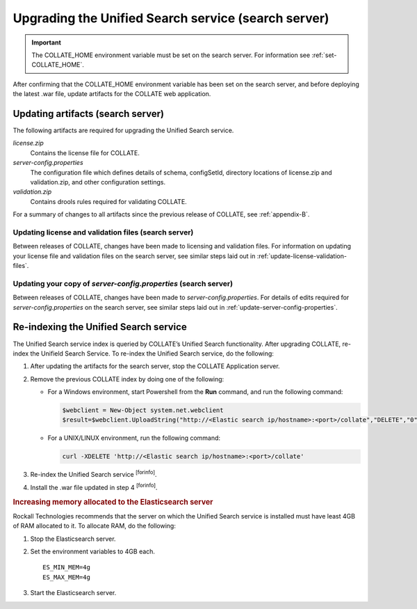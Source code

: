 .. _upgrade-unified-search:

Upgrading the Unified Search service (search server)
***********************************************************

.. important::
   The COLLATE_HOME environment variable must be set on the search server. For information see :ref:`set-COLLATE_HOME`.  

After confirming that the COLLATE_HOME environment variable has been set on the search server, and before deploying the latest .war file, update artifacts for the COLLATE web application.


Updating artifacts (search server)
=========================================

The following artifacts are required for upgrading the Unified Search service.

*license.zip*
   Contains the license file for COLLATE. 
      
*server-config.properties*
   The configuration file which defines details of schema, configSetId, directory locations of license.zip and validation.zip, and other configuration settings.
   
*validation.zip*
   Contains drools rules required for validating COLLATE. 
   

For a summary of changes to all artifacts since the previous release of COLLATE, see :ref:`appendix-B`.

.. _update-license-validation-files-search-server:

Updating license and validation files (search server)
------------------------------------------------------------

Between releases of COLLATE, changes have been made to licensing and validation files. For information on updating your license file and validation files on the search server, see similar steps laid out in :ref:`update-license-validation-files`.

.. _update-server-config-properties-search-server:

Updating your copy of *server-config.properties* (search server)
-----------------------------------------------------------------------

Between releases of COLLATE, changes have been made to *server-config.properties*. For details of edits required for *server-config.properties* on the search server, see similar steps laid out in :ref:`update-server-config-properties`.

.. _set-security-policy-content-search-server:


Re-indexing the Unified Search service
=======================================

The Unified Search service index is queried by COLLATE’s Unified Search functionality. 
After upgrading COLLATE, re-index the Unifield Search Service. To re-index the Unified Search service, do the following:

#. After updating the artifacts for the search server, stop the COLLATE Application server.

#. Remove the previous COLLATE index by doing one of the following:

   *  For a Windows environment, start Powershell from the **Run**
      command, and run the following command:

      .. code:: 
         
         $webclient = New-Object system.net.webclient
         $result=$webclient.UploadString("http://<Elastic search ip/hostname>:<port>/collate","DELETE","0")

   *  For a UNIX/LINUX environment, run the following command:

      .. code:: 
      
         curl -XDELETE 'http://<Elastic search ip/hostname>:<port>/collate'

#. Re-index the Unified Search service :sup:`[forinfo]`.

#. Install the .war file updated in step 4 :sup:`[forinfo]`.


.. rubric:: Increasing memory allocated to the Elasticsearch server

Rockall Technologies recommends that the server on which the Unified Search service is installed must have least 4GB of RAM allocated to it. To allocate RAM, do the following:

#. Stop the Elasticsearch server.

#. Set the environment variables to 4GB each.

   ::

       ES_MIN_MEM=4g
       ES_MAX_MEM=4g

#. Start the Elasticsearch server.



